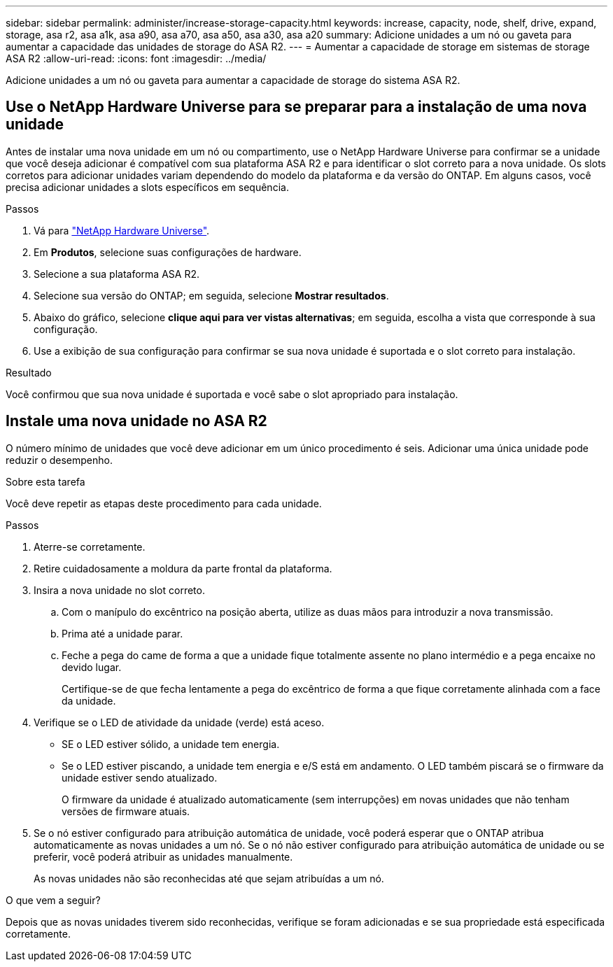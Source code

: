 ---
sidebar: sidebar 
permalink: administer/increase-storage-capacity.html 
keywords: increase, capacity, node, shelf, drive, expand, storage, asa r2, asa a1k, asa a90, asa a70, asa a50, asa a30, asa a20 
summary: Adicione unidades a um nó ou gaveta para aumentar a capacidade das unidades de storage do ASA R2. 
---
= Aumentar a capacidade de storage em sistemas de storage ASA R2
:allow-uri-read: 
:icons: font
:imagesdir: ../media/


[role="lead"]
Adicione unidades a um nó ou gaveta para aumentar a capacidade de storage do sistema ASA R2.



== Use o NetApp Hardware Universe para se preparar para a instalação de uma nova unidade

Antes de instalar uma nova unidade em um nó ou compartimento, use o NetApp Hardware Universe para confirmar se a unidade que você deseja adicionar é compatível com sua plataforma ASA R2 e para identificar o slot correto para a nova unidade. Os slots corretos para adicionar unidades variam dependendo do modelo da plataforma e da versão do ONTAP. Em alguns casos, você precisa adicionar unidades a slots específicos em sequência.

.Passos
. Vá para link:https://hwu.netapp.com/["NetApp Hardware Universe"^].
. Em *Produtos*, selecione suas configurações de hardware.
. Selecione a sua plataforma ASA R2.
. Selecione sua versão do ONTAP; em seguida, selecione *Mostrar resultados*.
. Abaixo do gráfico, selecione *clique aqui para ver vistas alternativas*; em seguida, escolha a vista que corresponde à sua configuração.
. Use a exibição de sua configuração para confirmar se sua nova unidade é suportada e o slot correto para instalação.


.Resultado
Você confirmou que sua nova unidade é suportada e você sabe o slot apropriado para instalação.



== Instale uma nova unidade no ASA R2

O número mínimo de unidades que você deve adicionar em um único procedimento é seis. Adicionar uma única unidade pode reduzir o desempenho.

.Sobre esta tarefa
Você deve repetir as etapas deste procedimento para cada unidade.

.Passos
. Aterre-se corretamente.
. Retire cuidadosamente a moldura da parte frontal da plataforma.
. Insira a nova unidade no slot correto.
+
.. Com o manípulo do excêntrico na posição aberta, utilize as duas mãos para introduzir a nova transmissão.
.. Prima até a unidade parar.
.. Feche a pega do came de forma a que a unidade fique totalmente assente no plano intermédio e a pega encaixe no devido lugar.
+
Certifique-se de que fecha lentamente a pega do excêntrico de forma a que fique corretamente alinhada com a face da unidade.



. Verifique se o LED de atividade da unidade (verde) está aceso.
+
** SE o LED estiver sólido, a unidade tem energia.
** Se o LED estiver piscando, a unidade tem energia e e/S está em andamento. O LED também piscará se o firmware da unidade estiver sendo atualizado.
+
O firmware da unidade é atualizado automaticamente (sem interrupções) em novas unidades que não tenham versões de firmware atuais.



. Se o nó estiver configurado para atribuição automática de unidade, você poderá esperar que o ONTAP atribua automaticamente as novas unidades a um nó. Se o nó não estiver configurado para atribuição automática de unidade ou se preferir, você poderá atribuir as unidades manualmente.
+
As novas unidades não são reconhecidas até que sejam atribuídas a um nó.



.O que vem a seguir?
Depois que as novas unidades tiverem sido reconhecidas, verifique se foram adicionadas e se sua propriedade está especificada corretamente.
